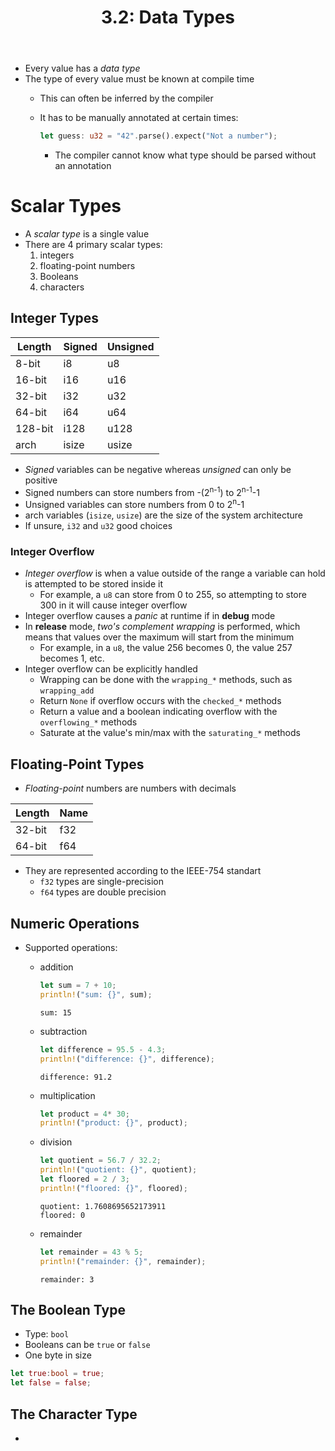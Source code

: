 #+title: 3.2: Data Types
+ Every value has a /data type/
+ The type of every value must be known at compile time
  + This can often be inferred by the compiler
  + It has to be manually annotated at certain times:
    #+begin_src rust
    let guess: u32 = "42".parse().expect("Not a number");
    #+end_src
    + The compiler cannot know what type should be parsed without an annotation
* Scalar Types
+ A /scalar type/ is a single value
+ There are 4 primary scalar types:
  1. integers
  2. floating-point numbers
  3. Booleans
  4. characters
** Integer Types
| Length  | Signed | Unsigned |
|---------+--------+----------|
| 8-bit   | i8     | u8       |
| 16-bit  | i16    | u16      |
| 32-bit  | i32    | u32      |
| 64-bit  | i64    | u64      |
| 128-bit | i128   | u128     |
| arch    | isize  | usize    |
+ /Signed/ variables can be negative whereas /unsigned/ can only be positive
+ Signed numbers can store numbers from -(2^{n-1}) to 2^{n-1}-1
+ Unsigned variables can store numbers from 0 to 2^{n}-1
+ arch variables (=isize=, =usize=) are the size of the system architecture
+ If unsure, =i32= and =u32= good choices
*** Integer Overflow
+ /Integer overflow/ is when a value outside of the range a variable can hold is attempted to be stored inside it
  + For example, a =u8= can store from 0 to 255, so attempting to store 300 in it will cause integer overflow
+ Integer overflow causes a /panic/ at runtime if in *debug* mode
+ In *release* mode, /two's complement wrapping/ is performed, which means that values over the maximum will start from the minimum
  + For example, in a =u8=, the value 256 becomes 0, the value 257 becomes 1, etc.
+ Integer overflow can be explicitly handled
  + Wrapping can be done with the ~wrapping_*~ methods, such as ~wrapping_add~
  + Return =None= if overflow occurs with the ~checked_*~ methods
  + Return a value and a boolean indicating overflow with the ~overflowing_*~ methods
  + Saturate at the value's min/max with the ~saturating_*~ methods
** Floating-Point Types
+ /Floating-point/ numbers are numbers with decimals
| Length | Name |
|--------+------|
| 32-bit | f32  |
| 64-bit | f64  |
+ They are represented according to the IEEE-754 standart
  + =f32= types are single-precision
  + =f64= types are double precision
** Numeric Operations
+ Supported operations:
  + addition
    #+begin_src rust :exports both
let sum = 7 + 10;
println!("sum: {}", sum);
    #+end_src
    #+RESULTS:
    : sum: 15
  + subtraction
     #+begin_src rust :exports both
let difference = 95.5 - 4.3;
println!("difference: {}", difference);
    #+end_src
    #+RESULTS:
    : difference: 91.2
  + multiplication
    #+begin_src rust :exports both
let product = 4* 30;
println!("product: {}", product);
    #+end_src
  + division
    #+begin_src rust :exports both
let quotient = 56.7 / 32.2;
println!("quotient: {}", quotient);
let floored = 2 / 3;
println!("floored: {}", floored);
    #+end_src
    #+RESULTS:
    : quotient: 1.7608695652173911
    : floored: 0
  + remainder
    #+begin_src rust :exports both
let remainder = 43 % 5;
println!("remainder: {}", remainder);
    #+end_src
    #+RESULTS:
    : remainder: 3
** The Boolean Type
+ Type: ~bool~
+ Booleans can be =true= or =false=
+ One byte in size
#+begin_src rust
let true:bool = true;
let false = false;
#+end_src
** The Character Type
+
